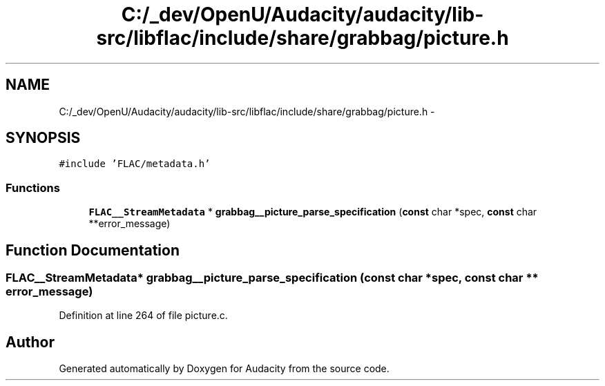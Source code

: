 .TH "C:/_dev/OpenU/Audacity/audacity/lib-src/libflac/include/share/grabbag/picture.h" 3 "Thu Apr 28 2016" "Audacity" \" -*- nroff -*-
.ad l
.nh
.SH NAME
C:/_dev/OpenU/Audacity/audacity/lib-src/libflac/include/share/grabbag/picture.h \- 
.SH SYNOPSIS
.br
.PP
\fC#include 'FLAC/metadata\&.h'\fP
.br

.SS "Functions"

.in +1c
.ti -1c
.RI "\fBFLAC__StreamMetadata\fP * \fBgrabbag__picture_parse_specification\fP (\fBconst\fP char *spec, \fBconst\fP char **error_message)"
.br
.in -1c
.SH "Function Documentation"
.PP 
.SS "\fBFLAC__StreamMetadata\fP* grabbag__picture_parse_specification (\fBconst\fP char * spec, \fBconst\fP char ** error_message)"

.PP
Definition at line 264 of file picture\&.c\&.
.SH "Author"
.PP 
Generated automatically by Doxygen for Audacity from the source code\&.
